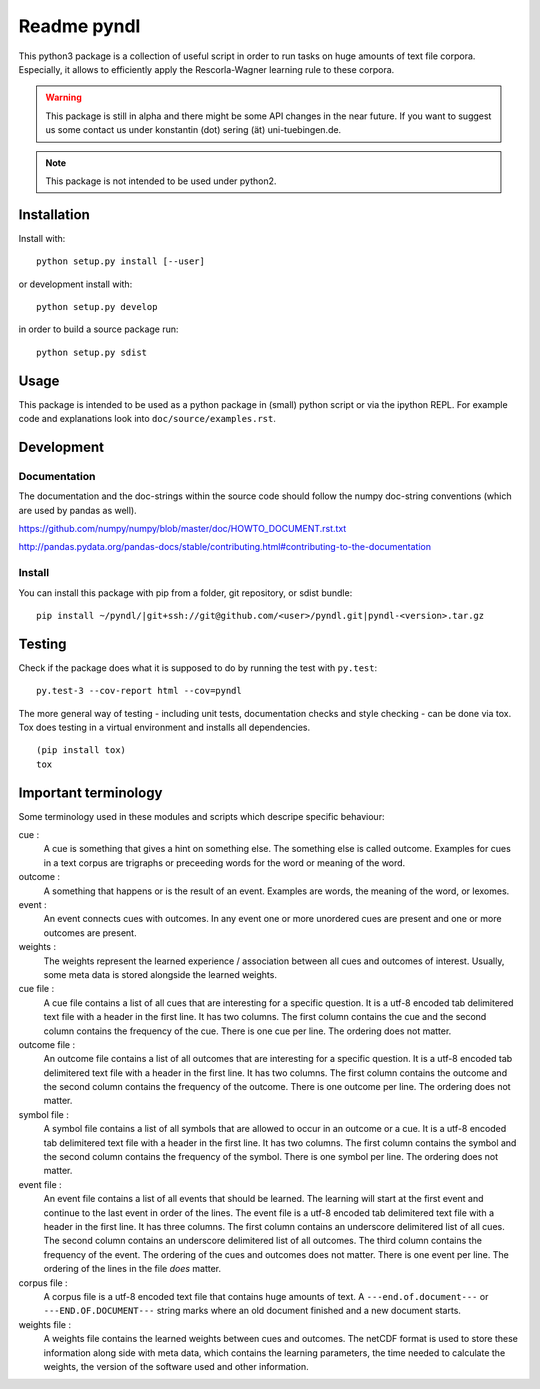 ============
Readme pyndl
============

.. image:: https://api.travis-ci.org/quantling/pyndl.svg
    :target: https://travis-ci.com/quantling/pyndl

.. image:: https://landscape.io/github/quantling/pyndl/master/landscape.svg?style=flat
    :target: https://landscape.io/github/quantling/pyndl/master
    :alt: Code Health

.. image:: https://coveralls.io/repos/github/quantling/pyndl/badge.svg?branch=master
    :target: https://coveralls.io/github/quantling/pyndl?branch=master

.. image:: https://zenodo.org/badge/80022085.svg
    :target: https://zenodo.org/badge/latestdoi/80022085


This python3 package is a collection of useful script in order to run tasks on
huge amounts of text file corpora. Especially, it allows to efficiently apply
the Rescorla-Wagner learning rule to these corpora.

.. warning::

    This package is still in alpha and there might be some API changes in the
    near future. If you want to suggest us some contact us under konstantin
    (dot) sering (ät) uni-tuebingen.de.

.. note::

    This package is not intended to be used under python2.


Installation
============
Install with::

    python setup.py install [--user]

or development install with::

    python setup.py develop

in order to build a source package run::

    python setup.py sdist


Usage
=====
This package is intended to be used as a python package in (small) python
script or via the ipython REPL. For example code and explanations look into
``doc/source/examples.rst``.


Development
===========


Documentation
-------------
The documentation and the doc-strings within the source code should follow the
numpy doc-string conventions (which are used by pandas as well).

https://github.com/numpy/numpy/blob/master/doc/HOWTO_DOCUMENT.rst.txt

http://pandas.pydata.org/pandas-docs/stable/contributing.html#contributing-to-the-documentation


Install
-------
You can install this package with pip from a folder, git repository, or sdist
bundle::

    pip install ~/pyndl/|git+ssh://git@github.com/<user>/pyndl.git|pyndl-<version>.tar.gz


Testing
=======
Check if the package does what it is supposed to do by running the test with
``py.test``::

    py.test-3 --cov-report html --cov=pyndl

The more general way of testing - including unit tests, documentation checks
and style checking - can be done via tox. Tox does testing in a virtual
environment and installs all dependencies. ::

    (pip install tox)
    tox


Important terminology
=====================
Some terminology used in these modules and scripts which descripe specific
behaviour:

cue :
    A cue is something that gives a hint on something else. The something else
    is called outcome. Examples for cues in a text corpus are trigraphs or
    preceeding words for the word or meaning of the word.

outcome :
    A something that happens or is the result of an event. Examples are words,
    the meaning of the word, or lexomes.

event :
    An event connects cues with outcomes. In any event one or more unordered
    cues are present and one or more outcomes are present.

weights :
    The weights represent the learned experience / association between all cues
    and outcomes of interest. Usually, some meta data is stored alongside the
    learned weights.

cue file :
    A cue file contains a list of all cues that are interesting for a specific
    question. It is a utf-8 encoded tab delimitered text file with a header in
    the first line. It has two columns. The first column contains the cue and
    the second column contains the frequency of the cue. There is one cue per
    line. The ordering does not matter.

outcome file :
    An outcome file contains a list of all outcomes that are interesting for a
    specific question. It is a utf-8 encoded tab delimitered text file with a
    header in the first line. It has two columns. The first column contains the
    outcome and the second column contains the frequency of the outcome. There
    is one outcome per line. The ordering does not matter.

symbol file :
    A symbol file contains a list of all symbols that are allowed to occur in
    an outcome or a cue. It is a utf-8 encoded tab delimitered text file with a
    header in the first line. It has two columns. The first column contains the
    symbol and the second column contains the frequency of the symbol. There is
    one symbol per line. The ordering does not matter.

event file :
    An event file contains a list of all events that should be learned. The
    learning will start at the first event and continue to the last event in
    order of the lines. The event file is a utf-8 encoded tab delimitered text
    file with a header in the first line. It has three columns. The first
    column contains an underscore delimitered list of all cues. The second
    column contains an underscore delimitered list of all outcomes. The third
    column contains the frequency of the event. The ordering of the cues and
    outcomes does not matter. There is one event per line. The ordering of the
    lines in the file *does* matter.

corpus file :
    A corpus file is a utf-8 encoded text file that contains huge amounts of
    text. A ``---end.of.document---`` or ``---END.OF.DOCUMENT---`` string marks
    where an old document finished and a new document starts.

weights file :
    A weights file contains the learned weights between cues and outcomes. The
    netCDF format is used to store these information along side with meta data,
    which contains the learning parameters, the time needed to calculate the
    weights, the version of the software used and other information.
